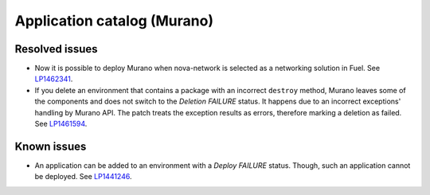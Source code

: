 .. _murano:

Application catalog (Murano)
----------------------------

Resolved issues
+++++++++++++++

* Now it is possible to deploy Murano when nova-network is selected
  as a networking solution in Fuel. See `LP1462341`_.

* If you delete an environment that contains a package with an
  incorrect ``destroy`` method, Murano leaves some of the components
  and does not switch to the *Deletion FAILURE* status. It happens due
  to an incorrect exceptions' handling by Murano API. The patch treats
  the exception results as errors, therefore marking a deletion as
  failed. See `LP1461594`_.

Known issues
++++++++++++

* An application can be added to an environment with a *Deploy FAILURE*
  status. Though, such an application cannot be deployed. See
  `LP1441246`_.

.. _`LP1462341`: https://bugs.launchpad.net/mos/7.0.x/+bug/1462341
.. _`LP1461594`: https://bugs.launchpad.net/mos/7.0.x/+bug/1461594
.. _`LP1441246`: https://bugs.launchpad.net/mos/7.0.x/+bug/1441246

